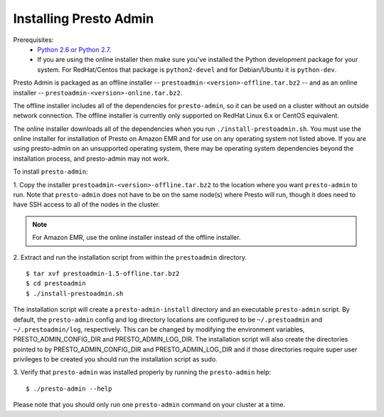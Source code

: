 .. _presto-admin-installation-label:

=======================
Installing Presto Admin
=======================

Prerequisites:
 - `Python 2.6 or Python 2.7 <https://www.python.org/downloads>`_.
 - If you are using the online installer then make sure you've installed the
   Python development package for your system. For RedHat/Centos that package is
   ``python2-devel`` and for Debian/Ubuntu it is ``python-dev``.

Presto Admin is packaged as an offline installer --
``prestoadmin-<version>-offline.tar.bz2`` -- and as an online
installer -- ``prestoadmin-<version>-online.tar.bz2``.

The offline installer includes all of the dependencies for
``presto-admin``, so it can be used on a cluster without an outside
network connection. The offline installer is currently only supported
on RedHat Linux 6.x or CentOS equivalent.

The online installer downloads all of the dependencies when you run
``./install-prestoadmin.sh``. You must use the online installer for
installation of Presto on Amazon EMR and for use on any operating
system not listed above. If you are using presto-admin on an
unsupported operating system, there may be operating system
dependencies beyond the installation process, and presto-admin may not
work.

To install ``presto-admin``:

1. Copy the installer ``prestoadmin-<version>-offline.tar.bz2`` to the
location where you want ``presto-admin`` to run.
Note that ``presto-admin`` does not have to be on the same node(s)
where Presto will run, though it does need to have SSH access to all
of the nodes in the cluster.

.. NOTE::
     For Amazon EMR, use the online installer instead of the offline installer.
   
2. Extract and run the installation script from within the ``prestoadmin`` directory.
::

 $ tar xvf prestoadmin-1.5-offline.tar.bz2
 $ cd prestoadmin
 $ ./install-prestoadmin.sh

The installation script will create a ``presto-admin-install`` directory and an
executable ``presto-admin`` script. By default, the ``presto-admin`` config and log
directory locations are configured to be ``~/.prestoadmin`` and ``~/.prestoadmin/log``,
respectively.  This can be changed by modifying the environment variables,
PRESTO_ADMIN_CONFIG_DIR and PRESTO_ADMIN_LOG_DIR. The installation script will also create
the directories pointed to by PRESTO_ADMIN_CONFIG_DIR and PRESTO_ADMIN_LOG_DIR and if
those directories require super user privileges to be created you should run the installation
script as sudo.

3. Verify that ``presto-admin`` was installed properly by running the
``presto-admin`` help:
::

 $ ./presto-admin --help

Please note that you should only run one ``presto-admin`` command on your
cluster at a time.
